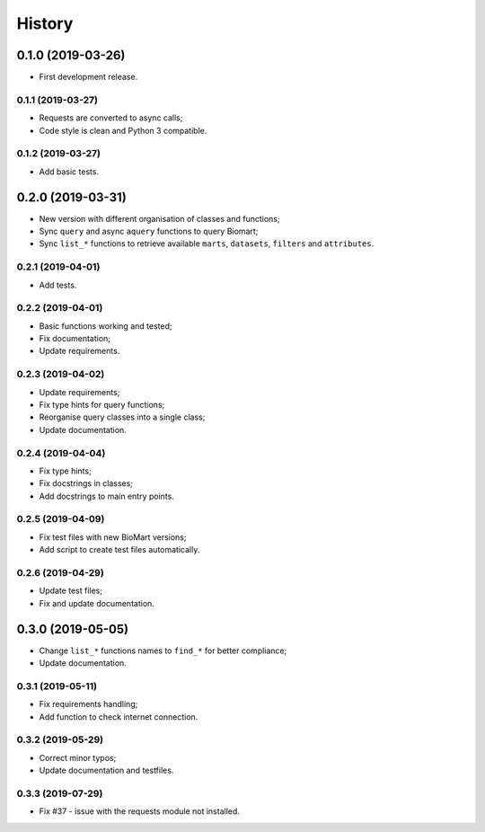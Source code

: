 =======
History
=======

0.1.0 (2019-03-26)
------------------

* First development release.

0.1.1 (2019-03-27)
==================

* Requests are converted to async calls;
* Code style is clean and Python 3 compatible.

0.1.2 (2019-03-27)
==================

* Add basic tests.


0.2.0 (2019-03-31)
------------------

* New version with different organisation of classes and functions;
* Sync ``query`` and async ``aquery`` functions to query Biomart;
* Sync ``list_*`` functions to retrieve available ``marts``, ``datasets``, ``filters`` and ``attributes``.

0.2.1 (2019-04-01)
==================

* Add tests.

0.2.2 (2019-04-01)
==================

* Basic functions working and tested;
* Fix documentation;
* Update requirements.

0.2.3 (2019-04-02)
==================

* Update requirements;
* Fix type hints for query functions;
* Reorganise query classes into a single class;
* Update documentation.

0.2.4 (2019-04-04)
==================

* Fix type hints;
* Fix docstrings in classes;
* Add docstrings to main entry points.

0.2.5 (2019-04-09)
==================

* Fix test files with new BioMart versions;
* Add script to create test files automatically.

0.2.6 (2019-04-29)
==================

* Update test files;
* Fix and update documentation.


0.3.0 (2019-05-05)
------------------

* Change ``list_*`` functions names to ``find_*`` for better compliance;
* Update documentation.

0.3.1 (2019-05-11)
==================

* Fix requirements handling;
* Add function to check internet connection.

0.3.2 (2019-05-29)
==================

* Correct minor typos;
* Update documentation and testfiles.

0.3.3 (2019-07-29)
==================

* Fix #37 - issue with the requests module not installed.

